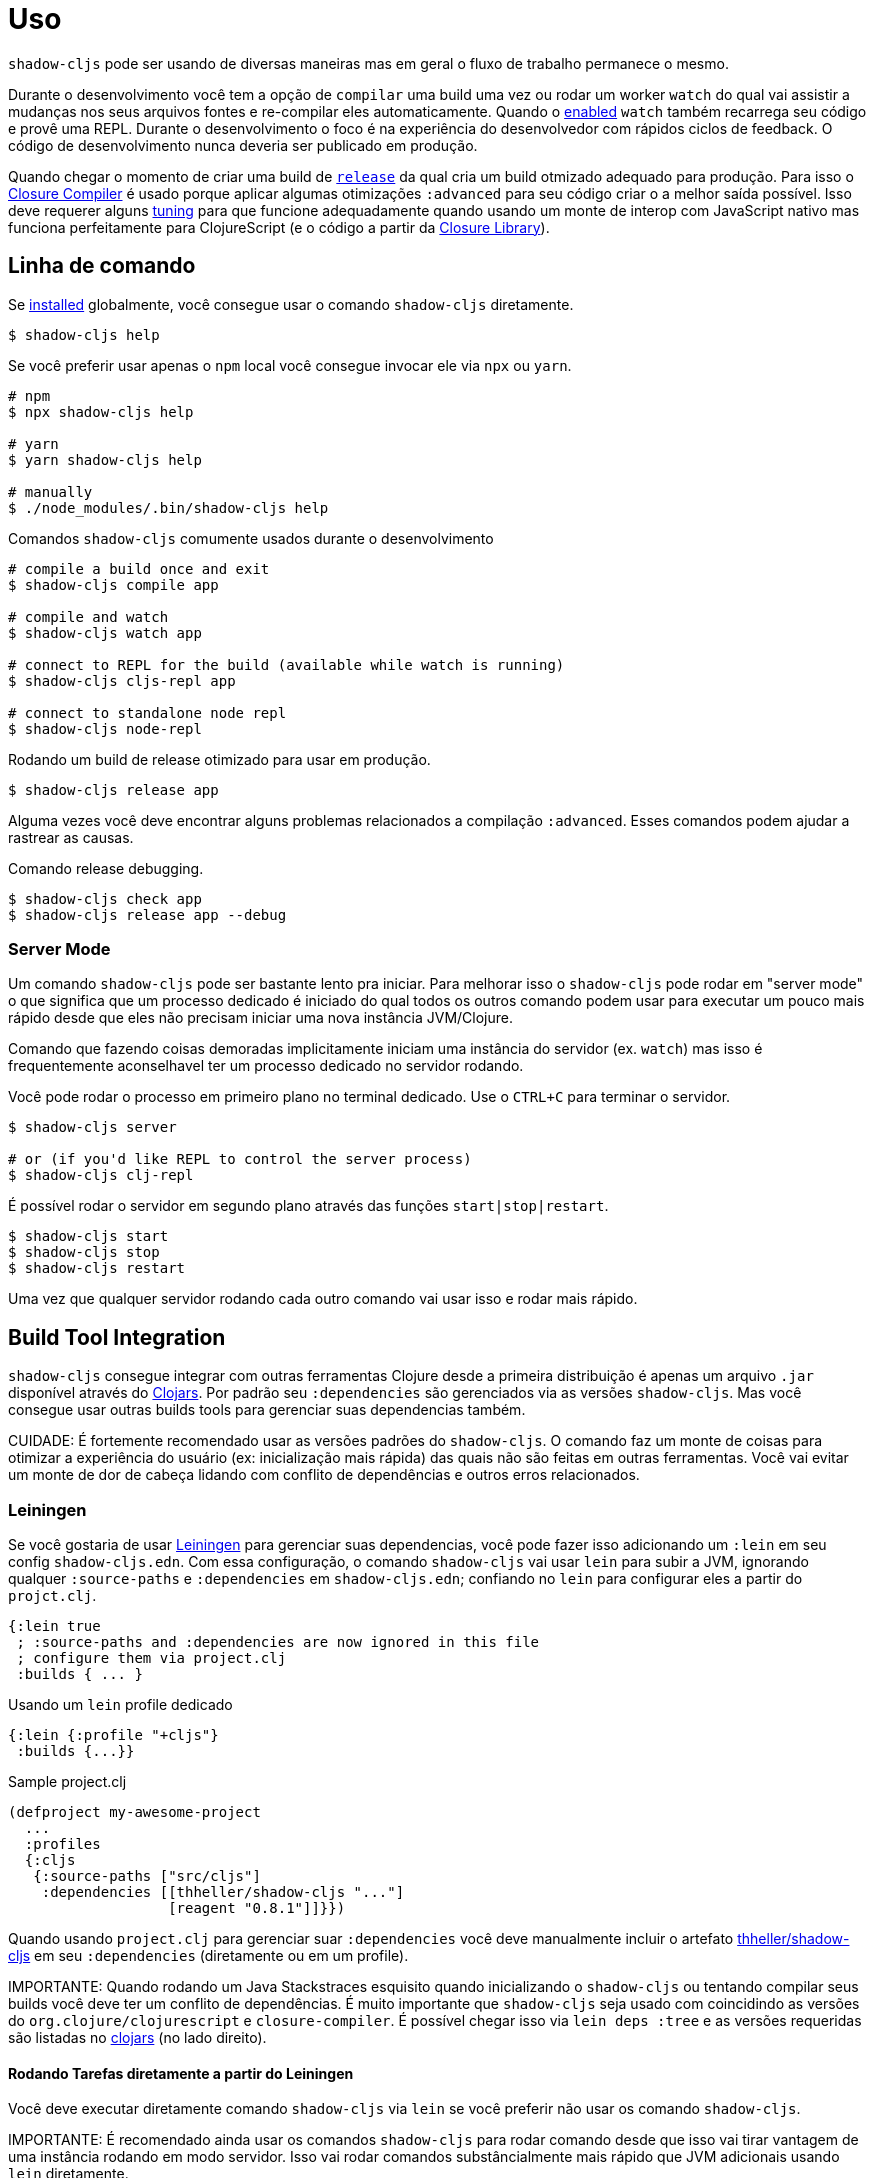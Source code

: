 
= Uso

`shadow-cljs` pode ser usando de diversas maneiras mas em geral o fluxo de trabalho permanece o mesmo.

Durante o desenvolvimento você tem a opção de `compilar` uma build uma vez ou rodar um worker `watch` do qual vai assistir a mudanças nos seus arquivos fontes e re-compilar eles automaticamente. Quando o <<devtools, enabled>> `watch` também recarrega seu código e provê uma REPL. Durante o desenvolvimento o foco é na experiência do desenvolvedor com rápidos ciclos de feedback. O código de desenvolvimento nunca deveria ser publicado em produção.

Quando chegar o momento de criar uma build de <<release, `release`>> da qual cria um build otmizado adequado para produção. Para isso o https://developers.google.com/closure/compiler/[Closure Compiler] é usado porque aplicar algumas otimizações `:advanced` para seu código criar o a melhor saída possível. Isso deve requerer alguns <<externs, tuning>> para que funcione adequadamente quando usando um monte de interop com JavaScript nativo mas funciona perfeitamente para ClojureScript (e o código a partir da https://developers.google.com/closure/library/[Closure Library]).

== Linha de comando

Se <<Installation, installed>> globalmente, você consegue usar o comando `shadow-cljs` diretamente.

```bash
$ shadow-cljs help
```

Se você preferir usar apenas o `npm` local você consegue invocar ele via `npx` ou `yarn`.

```bash
# npm
$ npx shadow-cljs help

# yarn
$ yarn shadow-cljs help

# manually
$ ./node_modules/.bin/shadow-cljs help
```

.Comandos `shadow-cljs` comumente usados durante o desenvolvimento
```bash
# compile a build once and exit
$ shadow-cljs compile app

# compile and watch
$ shadow-cljs watch app

# connect to REPL for the build (available while watch is running)
$ shadow-cljs cljs-repl app

# connect to standalone node repl
$ shadow-cljs node-repl
```

.Rodando um build de release otimizado para usar em produção.
```
$ shadow-cljs release app
```

Alguma vezes você deve encontrar alguns problemas relacionados a compilação `:advanced`. Esses
comandos podem ajudar a rastrear as causas.

.Comando release debugging.
```
$ shadow-cljs check app
$ shadow-cljs release app --debug
```

=== Server Mode [[server-mode]]

Um comando `shadow-cljs` pode ser bastante lento pra iniciar. Para melhorar isso o `shadow-cljs` pode rodar em "server mode" o que significa que um processo dedicado é iniciado do qual todos os outros comando podem usar para executar um pouco mais rápido desde que eles não precisam iniciar uma nova instância JVM/Clojure.

Comando que fazendo coisas demoradas implicitamente iniciam uma instância do servidor (ex. `watch`) mas isso é frequentemente aconselhavel ter
um processo dedicado no servidor rodando.

Você pode rodar o processo em primeiro plano no terminal dedicado. Use o `CTRL+C` para terminar o servidor.

```bash
$ shadow-cljs server

# or (if you'd like REPL to control the server process)
$ shadow-cljs clj-repl
```

É possível rodar o servidor em segundo plano através das funções `start|stop|restart`.

```bash
$ shadow-cljs start
$ shadow-cljs stop
$ shadow-cljs restart
```

Uma vez que qualquer servidor rodando cada outro comando vai usar isso e rodar mais rápido.

== Build Tool Integration

`shadow-cljs` consegue integrar com outras ferramentas Clojure desde a primeira distribuição é apenas um arquivo `.jar` disponível através do https://clojars.org/thheller/shadow-cljs[Clojars]. Por padrão seu `:dependencies` são gerenciados via as versões `shadow-cljs`. Mas você consegue usar outras builds tools para gerenciar suas dependencias também.

CUIDADE: É fortemente recomendado usar as versões padrões do `shadow-cljs`. O comando faz um monte de coisas para otimizar a experiência do usuário (ex: inicialização mais rápida) das quais não são feitas em outras ferramentas. Você vai evitar um monte de dor de cabeça lidando com conflito de dependências e outros erros relacionados.

=== Leiningen [[Leiningen]]

Se você gostaria de usar  https://leiningen.org/[Leiningen] para gerenciar suas dependencias, você pode fazer isso adicionando um `:lein` em seu config `shadow-cljs.edn`. Com essa configuração, o comando `shadow-cljs` vai usar `lein` para subir a JVM, ignorando qualquer `:source-paths` e `:dependencies` em `shadow-cljs.edn`; confiando no `lein` para configurar eles a partir do `projct.clj`.

```
{:lein true
 ; :source-paths and :dependencies are now ignored in this file
 ; configure them via project.clj
 :builds { ... }
```

.Usando um `lein` profile dedicado
```
{:lein {:profile "+cljs"}
 :builds {...}}
```
.Sample project.clj
```
(defproject my-awesome-project
  ...
  :profiles
  {:cljs
   {:source-paths ["src/cljs"]
    :dependencies [[thheller/shadow-cljs "..."]
                   [reagent "0.8.1"]]}})
```

Quando usando `project.clj` para gerenciar suar `:dependencies` você deve manualmente incluir o artefato https://clojars.org/thheller/shadow-cljs[thheller/shadow-cljs] em seu `:dependencies` (diretamente ou em um profile).

IMPORTANTE: Quando rodando um Java Stackstraces esquisito quando inicializando o `shadow-cljs` ou tentando compilar seus builds você deve ter um conflito de dependências. É muito importante que `shadow-cljs` seja usado com coincidindo as versões do `org.clojure/clojurescript` e `closure-compiler`. É possível chegar isso via `lein deps :tree` e as versões requeridas são listadas no https://clojars.org/thheller/shadow-cljs[clojars] (no lado direito).

==== Rodando Tarefas diretamente a partir do Leiningen

Você deve executar diretamente comando `shadow-cljs` via `lein` se você preferir não usar os comando `shadow-cljs`.

IMPORTANTE: É recomendado ainda usar os comandos `shadow-cljs` para rodar comando desde que isso vai tirar vantagem de uma instância rodando em modo servidor. Isso vai rodar comandos substâncialmente mais rápido que JVM adicionais usando `lein` diretamente.

.Apenas compile modo :dev uma vez, não precisa de REPL ou live-reload:
```bash
$ lein run -m shadow.cljs.devtools.cli compile build-id
```

.Crie um build no modo :release otimizado:
```bash
$ lein run -m shadow.cljs.devtools.cli release build-id
```

=== tools.deps / deps.edn [[deps-edn]]

O novo https://clojure.org/guides/deps_and_cli[deps.edn] pode também ser usado para gerenciar suas `:dependencies` e `:source-paths` ao invés de usar os métodos built-in ou `lein`. Todos os comandos `shadow-cljs` serão então iniciados através do novo `clojure`.

IMPORTANTE: `tools.deps` está mudando muito frequentemente. Tenha certeza que você está usando a última versão.

Para usar isso configure a propriedade `:deps true` em seu config. Também é possível configurar `deps.edn` que deveria ser usadas.

Você deve adicionar o artefator `thheller/shadow-cljs` para seu `deps.edn` manualmente.

.Simples exemplos `shadow-cljs.edn`
```clojure
{:deps true
 :builds ...}
```

.Simples exemplos `deps.edn`
```clojure
{:paths [...]
 :deps {thheller/shadow-cljs {:mvn/version <latest>}}}
```

.Examplo `shadow-cljs.edn` com :cljs 
```clojure
{:deps {:aliases [:cljs]}
 :builds ...}
```

.Examplo `deps.edn`
```clojure
{:paths [...]
 :deps {...}
 :aliases
 {:cljs
  {:extra-deps {thheller/shadow-cljs {:mvn/version <latest>}}}}
```

Rodando diretamente com `clj`.
```
{:paths [...]
 :deps {...}
 :aliases
 {:shadow-cljs
  {:extra-deps {thheller/shadow-cljs {:mvn/version <latest>}}
   :main-opts ["-m" "shadow.cljs.devtools.cli"]}}}
```

```
clj -A:shadow-cljs watch app
```

Você deve especificar apelidos adicionais através da linha de comando usando `-A`, ex. `shadow-cljs -A:foo:bar ...`.

IMPORTANTE: Apelidos são apenas aplicados quando uma nova instância/servidor é iniciado. Eles não aplicam quando conectando a um servidor rodando usando o comando `shadow-cljs`. Rodando através do `clj` vai sempre iniciar uma nova JVM e não suporta o modo servidor.

=== Boot

Os autores tem pouca experiênca com Boot, então nesse capitulo é preciso de contribuidores. Nós entendemos
que Boot permite você construir sua cadeia de ferramentas fora das funções. Desde que `shadow-cljs` e uma 
biblioteca JVM normal, você pode chamar funções internas para invocar tarefas.

Algumas tarefas boot são disponíveis aqui:
https://github.com/jgdavey/boot-shadow-cljs

== Rodando Código Clojure[[clj-run]]

Você pode usar o CLI `shadow-cljs` para chamar funções de Clojure especificas a partir da linha de comando. Isso é útil quando vocie quer rodar algum código antes/depois de certas tarefas. Suponhamos que você queira `rsync` a saída de seu build `release` para um servidor remoto.

.Exemplo de um Namespace Clojure em `src/my/build.clj`
```clojure
(ns my.build
  (:require
    [shadow.cljs.devtools.api :as shadow]
    [clojure.java.shell :refer (sh)]))

(defn release []
  (shadow/release :my-build)
  (sh "rsync" "-arzt" "path/to/output-dir" "my@server.com:some/path"))
```

.Rodando as funções `release`
```bash
$ shadow-cljs clj-run my.build/release
# or
$ shadow-cljs run my.build/release
```

Você pode passar argumentos para funções invocadas através da linha de comando.

.Usando argumento via fn args Clojure
```clojure
...
(defn release [server]
  (shadow/release :my-build)
  (sh "rsync" "-arzt" "path/to/output-dir" server))
```

.Passando o servidor através da linha de comandos
```bash
$ shadow-cljs clj-run my.build/release my@server.com:some/path
```

DICA: A estrutura `(defn release [& args])` também funciona se você quiser parsear os argumentos com alguma coisa como https://github.com/clojure/tools.cli[tools.cli].

Você tem que acessar o poder do Clojure aqui. É possível construir ferramentas no topo disso se você quiser. Como um bônus tudo que você escreve desssa maneira é também diretamente disponível astravés do REPL Clojure.

IMPORTANTE: Quando o <<server-mode, server>> está rodando o namespace não vai ser recarregado automáticamente, isso vai ser carregado apenas uma vez. É recomendado fazer o desenvolviemnto usando uma REPL e recarregando o arquivo (ex: `(require 'my.buid :reload)`). Você deve rodar `shadow-cljs clj-eval "(require 'my.build :reload)"` para recarregar manualmente a partir da linha de comando.

=== Chamando watch através do clj-run

Por padrão as funções chamadas pelo `clj-run` apenas tem acesso ao minimo da runtime `shadow-cljs` da qual é suficiente para rodar o `compile`, `release` e qualquer outra funcionalidade Clojure. A JVM vai terminar quando suas funcões estivem completas.

Se você quer iniciar um `watch` para uma determinada build você precisar declarar que a função que você está chamando requer um servidor completo. Isso vai causar o processo para ficar vivo até você explicitamente chamar o `(shadow.cljs.devtools.server/stop!)` ou `CTRL+C`.

```clojure
(ns demo.run
  (:require [shadow.cljs.devtools.api :as shadow]))

;; this fails because a full server instance is missing
(defn foo
  [& args]
  (shadow/watch :my-build))

;; this metadata will ensure that the server is started so watch works
(defn foo
  {:shadow/requires-server true}
  [& args]
  (shadow/watch :my-build))
```
